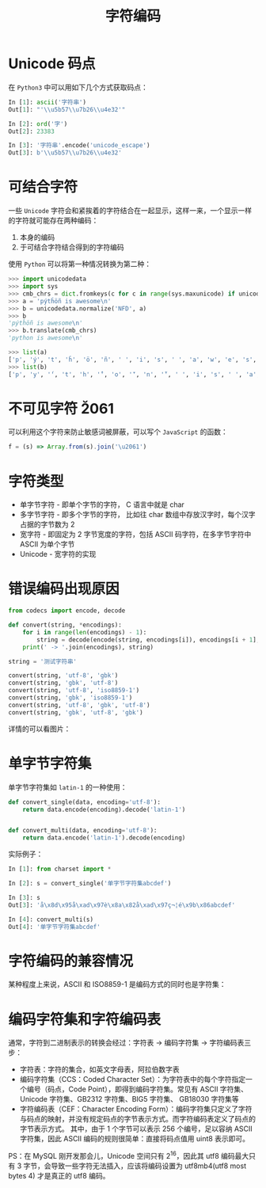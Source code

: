 #+TITLE:      字符编码

* 目录                                                    :TOC_4_gh:noexport:
- [[#unicode-码点][Unicode 码点]]
- [[#可结合字符][可结合字符]]
- [[#不可见字符-u2061][不可见字符 \u2061]]
- [[#字符类型][字符类型]]
- [[#错误编码出现原因][错误编码出现原因]]
- [[#单字节字符集][单字节字符集]]
- [[#字符编码的兼容情况][字符编码的兼容情况]]
- [[#编码字符集和字符编码表][编码字符集和字符编码表]]

* Unicode 码点
  在 ~Python3~ 中可以用如下几个方式获取码点：
  #+BEGIN_SRC python
    In [1]: ascii('字符串')
    Out[1]: "'\\u5b57\\u7b26\\u4e32'"

    In [2]: ord('字')
    Out[2]: 23383

    In [3]: '字符串'.encode('unicode_escape')
    Out[3]: b'\\u5b57\\u7b26\\u4e32'
  #+END_SRC

* 可结合字符
  一些 ~Unicode~ 字符会和紧挨着的字符结合在一起显示，这样一来，一个显示一样的字符就可能存在两种编码：
  1. 本身的编码
  2. 于可结合字符结合得到的字符编码

  使用 ~Python~ 可以将第一种情况转换为第二种：
  #+BEGIN_SRC python
    >>> import unicodedata
    >>> import sys
    >>> cmb_chrs = dict.fromkeys(c for c in range(sys.maxunicode) if unicodedata.combining(chr(c)))
    >>> a = 'pýtĥöñ is awesome\n'
    >>> b = unicodedata.normalize('NFD', a)
    >>> b
    'pýtĥöñ is awesome\n'
    >>> b.translate(cmb_chrs)
    'python is awesome\n'

    >>> list(a)
    ['p', 'ý', 't', 'ĥ', 'ö', 'ñ', ' ', 'i', 's', ' ', 'a', 'w', 'e', 's', 'o', 'm', 'e', '\n']
    >>> list(b)
    ['p', 'y', '́', 't', 'h', '̂', 'o', '̈', 'n', '̃', ' ', 'i', 's', ' ', 'a', 'w', 'e', 's', 'o', 'm', 'e', '\n']
  #+END_SRC

* 不可见字符 \u2061
  可以利用这个字符来防止敏感词被屏蔽，可以写个 ~JavaScript~ 的函数：
  #+BEGIN_SRC javascript
    f = (s) => Array.from(s).join('\u2061')
  #+END_SRC

* 字符类型
  + 单字节字符 - 即单个字节的字符， C 语言中就是 char
  + 多字节字符 - 即多个字节的字符， 比如往 char 数组中存放汉字时，每个汉字占据的字节数为 2
  + 宽字符 - 即固定为 2 字节宽度的字符，包括 ASCII 码字符，在多字节字符中 ASCII 为单个字节
  + Unicode - 宽字符的实现

* 错误编码出现原因
  #+begin_src python
    from codecs import encode, decode

    def convert(string, *encodings):
        for i in range(len(encodings) - 1):
            string = decode(encode(string, encodings[i]), encodings[i + 1], errors='ignore')
        print(' -> '.join(encodings), string)

    string = '测试字符串'

    convert(string, 'utf-8', 'gbk')
    convert(string, 'gbk', 'utf-8')
    convert(string, 'utf-8', 'iso8859-1')
    convert(string, 'gbk', 'iso8859-1')
    convert(string, 'utf-8', 'gbk', 'utf-8')
    convert(string, 'gbk', 'utf-8', 'gbk')
  #+end_src

  详情的可以看图片：
  #+HTML: <img src="https://i.loli.net/2020/12/10/lqYETKpSVZ2jJw7.png">

* 单字节字符集
  单字节字符集如 ~latin-1~ 的一种使用：
  #+BEGIN_SRC python
    def convert_single(data, encoding='utf-8'):
        return data.encode(encoding).decode('latin-1')


    def convert_multi(data, encoding='utf-8'):
        return data.encode('latin-1').decode(encoding)
  #+END_SRC

  实际例子：
  #+BEGIN_SRC python
    In [1]: from charset import *

    In [2]: s = convert_single('单字节字符集abcdef')

    In [3]: s
    Out[3]: 'å\x8d\x95å\xad\x97è\x8a\x82å\xad\x97ç¬¦é\x9b\x86abcdef'

    In [4]: convert_multi(s)
    Out[4]: '单字节字符集abcdef'
  #+END_SRC

* 字符编码的兼容情况
  某种程度上来说，ASCII 和 ISO8859-1 是编码方式的同时也是字符集：
  #+HTML: <img src="https://i.loli.net/2020/01/04/O31gTpDZYVWUEaz.png">

* 编码字符集和字符编码表
  通常，字符到二进制表示的转换会经过：字符表 -> 编码字符集 -> 字符编码表三步：
  + 字符表：字符的集合，如英文字母表，阿拉伯数字表
  + 编码字符集（CCS：Coded Character Set）：为字符表中的每个字符指定一个编号（码点，Code Point），即得到编码字符集。常见有 ASCII 字符集、Unicode 字符集、GB2312 字符集、BIG5 字符集、 GB18030 字符集等
  + 字符编码表（CEF：Character Encoding Form）：编码字符集只定义了字符与码点的映射，并没有规定码点的字节表示方式。而字符编码表定义了码点的字节表示方式。
    其中，由于 1 个字节可以表示 256 个编号，足以容纳 ASCII 字符集，因此 ASCII 编码的规则很简单：直接将码点值用 uint8 表示即可。

  PS：在 MySQL 刚开发那会儿，Unicode 空间只有 2^16，因此其 utf8 编码最大只有 3 字节，会导致一些字符无法插入，应该将编码设置为 utf8mb4(utf8 most bytes 4) 才是真正的 utf8 编码。

